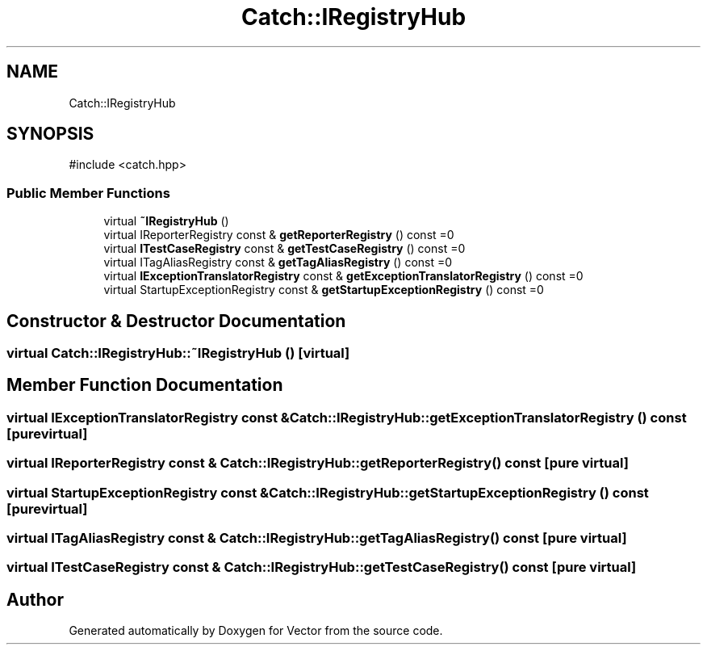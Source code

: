 .TH "Catch::IRegistryHub" 3 "Version v3.0" "Vector" \" -*- nroff -*-
.ad l
.nh
.SH NAME
Catch::IRegistryHub
.SH SYNOPSIS
.br
.PP
.PP
\fR#include <catch\&.hpp>\fP
.SS "Public Member Functions"

.in +1c
.ti -1c
.RI "virtual \fB~IRegistryHub\fP ()"
.br
.ti -1c
.RI "virtual IReporterRegistry const & \fBgetReporterRegistry\fP () const =0"
.br
.ti -1c
.RI "virtual \fBITestCaseRegistry\fP const & \fBgetTestCaseRegistry\fP () const =0"
.br
.ti -1c
.RI "virtual ITagAliasRegistry const & \fBgetTagAliasRegistry\fP () const =0"
.br
.ti -1c
.RI "virtual \fBIExceptionTranslatorRegistry\fP const & \fBgetExceptionTranslatorRegistry\fP () const =0"
.br
.ti -1c
.RI "virtual StartupExceptionRegistry const & \fBgetStartupExceptionRegistry\fP () const =0"
.br
.in -1c
.SH "Constructor & Destructor Documentation"
.PP 
.SS "virtual Catch::IRegistryHub::~IRegistryHub ()\fR [virtual]\fP"

.SH "Member Function Documentation"
.PP 
.SS "virtual \fBIExceptionTranslatorRegistry\fP const  & Catch::IRegistryHub::getExceptionTranslatorRegistry () const\fR [pure virtual]\fP"

.SS "virtual IReporterRegistry const  & Catch::IRegistryHub::getReporterRegistry () const\fR [pure virtual]\fP"

.SS "virtual StartupExceptionRegistry const  & Catch::IRegistryHub::getStartupExceptionRegistry () const\fR [pure virtual]\fP"

.SS "virtual ITagAliasRegistry const  & Catch::IRegistryHub::getTagAliasRegistry () const\fR [pure virtual]\fP"

.SS "virtual \fBITestCaseRegistry\fP const  & Catch::IRegistryHub::getTestCaseRegistry () const\fR [pure virtual]\fP"


.SH "Author"
.PP 
Generated automatically by Doxygen for Vector from the source code\&.
